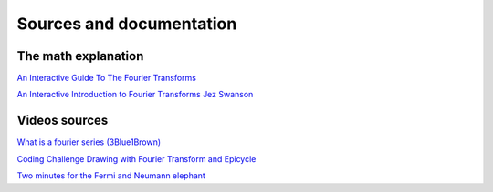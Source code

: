 Sources and documentation
=========================

The math explanation 
^^^^^^^^^^^^^^^^^^^^^

`An Interactive Guide To The Fourier Transforms <https://betterexplained.com/articles/an-interactive-guide-to-the-fourier-transform/>`_

`An Interactive Introduction to Fourier Transforms Jez Swanson <http://www.jezzamon.com/fourier/index.html>`_


Videos sources
^^^^^^^^^^^^^^

`What is a fourier series (3Blue1Brown) <https://www.youtube.com/watch?v=r6sGWTCMz2k>`_

`Coding Challenge Drawing with Fourier Transform and Epicycle <https://www.youtube.com/watch?v=MY4luNgGfms>`_

`Two minutes for the Fermi and Neumann elephant <https://www.youtube.com/watch?v=uazPP0ny3XQ>`_
